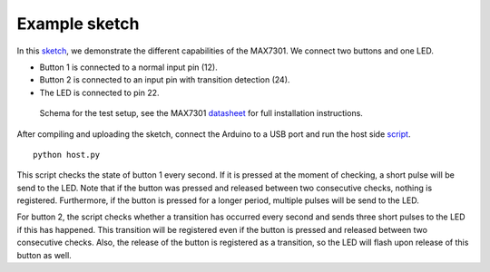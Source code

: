 Example sketch
==============

In this sketch_, we demonstrate the different capabilities of the MAX7301. We
connect two buttons and one LED.

- Button 1 is connected to a normal input pin (12).
- Button 2 is connected to an input pin with transition detection (24).
- The LED is connected to pin 22.

.. figure:: schema.svg
   :alt: Schema

   Schema for the test setup, see the MAX7301 datasheet_ for full installation
   instructions.

After compiling and uploading the sketch, connect the Arduino to a USB port and
run the host side script_.

::

    python host.py

This script checks the state of button 1 every second. If it is pressed at the
moment of checking, a short pulse will be send to the LED. Note that if the
button was pressed and released between two consecutive checks, nothing is
registered. Furthermore, if the button is pressed for a longer period, multiple
pulses will be send to the LED.

For button 2, the script checks whether a transition has occurred every second
and sends three short pulses to the LED if this has happened. This transition
will be registered even if the button is pressed and released between two
consecutive checks. Also, the release of the button is registered as a
transition, so the LED will flash upon release of this button as well.


.. _sketch: https://github.com/jfjlaros/max7301/blob/master/device/src/device.ino
.. _datasheet: https://datasheets.maximintegrated.com/en/ds/MAX7301.pdf
.. _script: https://github.com/jfjlaros/max7301/blob/master/host/host.py
